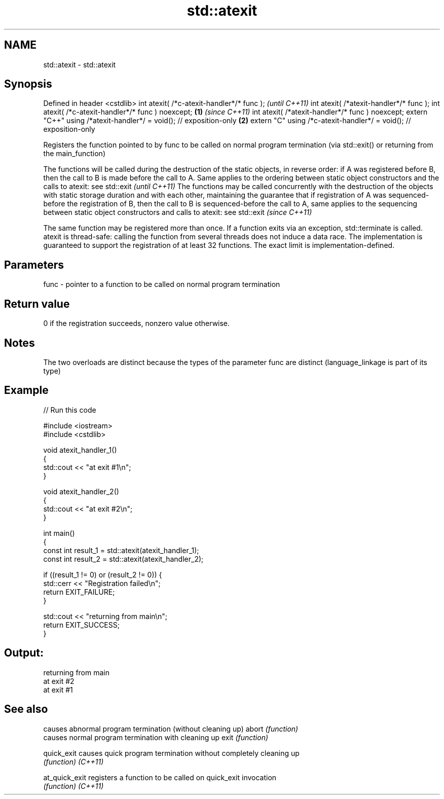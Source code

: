 .TH std::atexit 3 "2020.03.24" "http://cppreference.com" "C++ Standard Libary"
.SH NAME
std::atexit \- std::atexit

.SH Synopsis

Defined in header <cstdlib>
int atexit( /*c-atexit-handler*/* func );                                  \fI(until C++11)\fP
int atexit( /*atexit-handler*/* func );
int atexit( /*c-atexit-handler*/* func ) noexcept;                 \fB(1)\fP     \fI(since C++11)\fP
int atexit( /*atexit-handler*/* func ) noexcept;
extern "C++" using /*atexit-handler*/ = void(); // exposition-only     \fB(2)\fP
extern "C" using /*c-atexit-handler*/ = void(); // exposition-only

Registers the function pointed to by func to be called on normal program termination (via std::exit() or returning from the main_function)

The functions will be called during the destruction of the static objects, in reverse order: if A was registered before B, then the call to B is made before the call to A. Same applies to the ordering between static object constructors and the calls to atexit: see std::exit                                                                                                        \fI(until C++11)\fP
The functions may be called concurrently with the destruction of the objects with static storage duration and with each other, maintaining the guarantee that if registration of A was sequenced-before the registration of B, then the call to B is sequenced-before the call to A, same applies to the sequencing between static object constructors and calls to atexit: see std::exit \fI(since C++11)\fP

The same function may be registered more than once.
If a function exits via an exception, std::terminate is called.
atexit is thread-safe: calling the function from several threads does not induce a data race.
The implementation is guaranteed to support the registration of at least 32 functions. The exact limit is implementation-defined.

.SH Parameters


func - pointer to a function to be called on normal program termination


.SH Return value

0 if the registration succeeds, nonzero value otherwise.

.SH Notes

The two overloads are distinct because the types of the parameter func are distinct (language_linkage is part of its type)

.SH Example


// Run this code

  #include <iostream>
  #include <cstdlib>

  void atexit_handler_1()
  {
      std::cout << "at exit #1\\n";
  }

  void atexit_handler_2()
  {
      std::cout << "at exit #2\\n";
  }

  int main()
  {
      const int result_1 = std::atexit(atexit_handler_1);
      const int result_2 = std::atexit(atexit_handler_2);

      if ((result_1 != 0) or (result_2 != 0)) {
          std::cerr << "Registration failed\\n";
          return EXIT_FAILURE;
      }

      std::cout << "returning from main\\n";
      return EXIT_SUCCESS;
  }

.SH Output:

  returning from main
  at exit #2
  at exit #1


.SH See also


              causes abnormal program termination (without cleaning up)
abort         \fI(function)\fP
              causes normal program termination with cleaning up
exit          \fI(function)\fP

quick_exit    causes quick program termination without completely cleaning up
              \fI(function)\fP
\fI(C++11)\fP

at_quick_exit registers a function to be called on quick_exit invocation
              \fI(function)\fP
\fI(C++11)\fP




